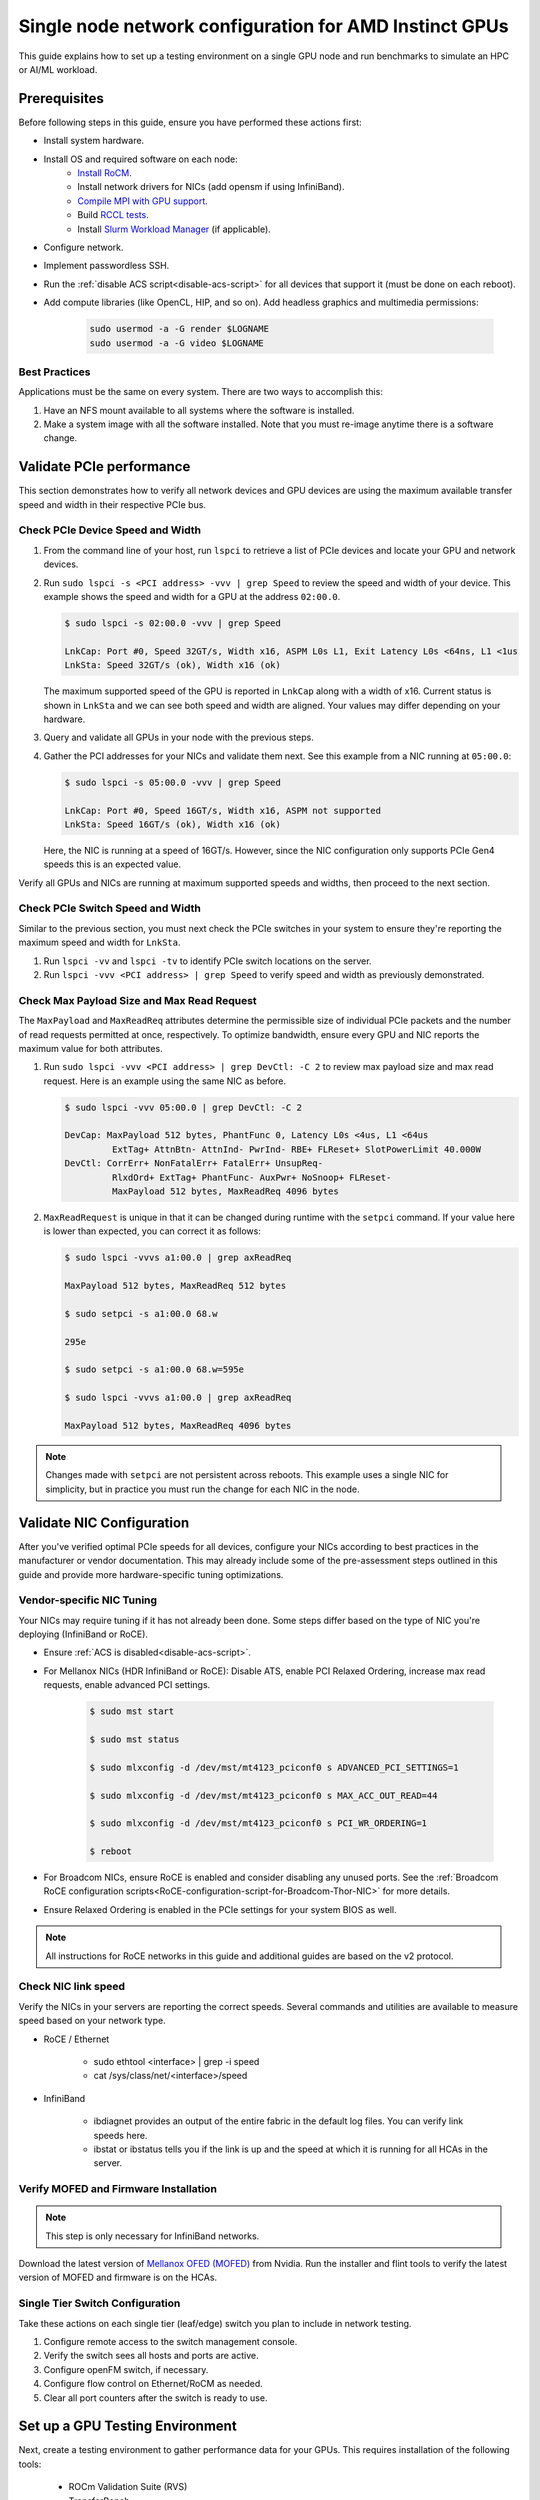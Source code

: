 .. meta::
   :description: How to configure a single node for testing
   :keywords: network validation, DCGPU, single node, ROCm, RCCL, machine learning, LLM, usage, tutorial

********************************************************
Single node network configuration for AMD Instinct GPUs
********************************************************

This guide explains how to set up a testing environment on a single GPU node and run benchmarks to simulate an HPC or AI/ML workload.

Prerequisites
-------------

Before following steps in this guide, ensure you have performed these actions first:

* Install system hardware.
* Install OS and required software on each node:
   * `Install RoCM <https://rocm.docs.amd.com/en/latest/deploy/linux/quick_start.html>`_.
   * Install network drivers for NICs (add opensm if using InfiniBand).
   * `Compile MPI with GPU support <https://rocm.docs.amd.com/en/latest/how-to/gpu-enabled-mpi.html>`_.
   * Build `RCCL tests <https://github.com/ROCm/rccl-tests>`_.
   * Install `Slurm Workload Manager <https://slurm.schedmd.com/quickstart_admin.html>`_ (if applicable).
* Configure network.
* Implement passwordless SSH.
* Run the :ref:`disable ACS script<disable-acs-script>` for all devices that support it (must be done on each reboot). 
* Add compute libraries (like OpenCL, HIP, and so on). Add headless graphics and multimedia permissions:

   .. code-block:: shell

       sudo usermod -a -G render $LOGNAME
       sudo usermod -a -G video $LOGNAME       

Best Practices
~~~~~~~~~~~~~~

Applications must be the same on every system. There are two ways to accomplish this: 

1. Have an NFS mount available to all systems where the software is installed. 
2. Make a system image with all the software installed. Note that you must re-image anytime there is a software change.

Validate PCIe performance
--------------------------

This section demonstrates how to verify all network devices and GPU devices are using the maximum available transfer speed and width in their respective PCIe bus.

Check PCIe Device Speed and Width
~~~~~~~~~~~~~~~~~~~~~~~~~~~~~~~~~

1. From the command line of your host, run ``lspci`` to retrieve a list of PCIe devices and locate your GPU and network devices.

2. Run ``sudo lspci -s <PCI address> -vvv | grep Speed`` to review the speed and width of your device. This example shows the speed and width for a GPU at the address ``02:00.0``. 

   .. code-block:: shell

      $ sudo lspci -s 02:00.0 -vvv | grep Speed

      LnkCap: Port #0, Speed 32GT/s, Width x16, ASPM L0s L1, Exit Latency L0s <64ns, L1 <1us
      LnkSta: Speed 32GT/s (ok), Width x16 (ok)

   The maximum supported speed of the GPU is reported in ``LnkCap`` along with a width of x16. Current status is shown in ``LnkSta`` and we can see both speed and width are aligned. Your values may differ depending on your hardware.

3. Query and validate all GPUs in your node with the previous steps.

4. Gather the PCI addresses for your NICs and validate them next. See this example from a NIC running at ``05:00.0``:

   .. code-block:: shell

         $ sudo lspci -s 05:00.0 -vvv | grep Speed
            
         LnkCap: Port #0, Speed 16GT/s, Width x16, ASPM not supported
         LnkSta: Speed 16GT/s (ok), Width x16 (ok)

   Here, the NIC is running at a speed of 16GT/s. However, since the NIC configuration only supports PCIe Gen4 speeds this is an expected value. 
   
Verify all GPUs and NICs are running at maximum supported speeds and widths, then proceed to the next section.

Check PCIe Switch Speed and Width
~~~~~~~~~~~~~~~~~~~~~~~~~~~~~~~~~

Similar to the previous section, you must next check the PCIe switches in your system to ensure they're reporting the maximum speed and width for ``LnkSta``.

1. Run ``lspci -vv`` and ``lspci -tv`` to identify PCIe switch locations on the server.

2. Run ``lspci -vvv <PCI address> | grep Speed`` to verify speed and width as previously demonstrated.

Check Max Payload Size and Max Read Request
~~~~~~~~~~~~~~~~~~~~~~~~~~~~~~~~~~~~~~~~~~~

The ``MaxPayload`` and ``MaxReadReq`` attributes determine the permissible size of individual PCIe packets and the number of read requests permitted at once, respectively. To optimize bandwidth, ensure every GPU and NIC reports the maximum value for both attributes. 

1. Run ``sudo lspci -vvv <PCI address> | grep DevCtl: -C 2`` to review max payload size and max read request. Here is an example using the same NIC as before.

   .. code-block:: shell

      $ sudo lspci -vvv 05:00.0 | grep DevCtl: -C 2

      DevCap: MaxPayload 512 bytes, PhantFunc 0, Latency L0s <4us, L1 <64us
               ExtTag+ AttnBtn- AttnInd- PwrInd- RBE+ FLReset+ SlotPowerLimit 40.000W
      DevCtl: CorrErr+ NonFatalErr+ FatalErr+ UnsupReq-
               RlxdOrd+ ExtTag+ PhantFunc- AuxPwr+ NoSnoop+ FLReset-
               MaxPayload 512 bytes, MaxReadReq 4096 bytes

2. ``MaxReadRequest`` is unique in that it can be changed during runtime with the ``setpci`` command. If your value here is lower than expected, you can correct it as follows:

   .. code-block:: shell

      $ sudo lspci -vvvs a1:00.0 | grep axReadReq     
      
      MaxPayload 512 bytes, MaxReadReq 512 bytes
      
      $ sudo setpci -s a1:00.0 68.w
      
      295e
      
      $ sudo setpci -s a1:00.0 68.w=595e
      
      $ sudo lspci -vvvs a1:00.0 | grep axReadReq
      
      MaxPayload 512 bytes, MaxReadReq 4096 bytes

.. note::
   Changes made with ``setpci`` are not persistent across reboots. This example uses a single NIC for simplicity, but in practice you must run the change for each NIC in the node.

Validate NIC Configuration
--------------------------

After you've verified optimal PCIe speeds for all devices, configure your NICs according to best practices in the manufacturer or vendor documentation. This may already include some of the pre-assessment steps outlined in this guide and provide more hardware-specific tuning optimizations. 

Vendor-specific NIC Tuning
~~~~~~~~~~~~~~~~~~~~~~~~~~

Your NICs may require tuning if it has not already been done. Some steps differ based on the type of NIC you're deploying (InfiniBand or RoCE).

* Ensure :ref:`ACS is disabled<disable-acs-script>`.
* For Mellanox NICs (HDR InfiniBand or RoCE): Disable ATS, enable PCI Relaxed Ordering, increase max read requests, enable advanced PCI settings. 

    .. code-block:: shell

        $ sudo mst start
        
        $ sudo mst status
        
        $ sudo mlxconfig -d /dev/mst/mt4123_pciconf0 s ADVANCED_PCI_SETTINGS=1
        
        $ sudo mlxconfig -d /dev/mst/mt4123_pciconf0 s MAX_ACC_OUT_READ=44
        
        $ sudo mlxconfig -d /dev/mst/mt4123_pciconf0 s PCI_WR_ORDERING=1
        
        $ reboot

* For Broadcom NICs, ensure RoCE is enabled and consider disabling any unused ports. See the :ref:`Broadcom RoCE configuration scripts<RoCE-configuration-script-for-Broadcom-Thor-NIC>` for more details.
* Ensure Relaxed Ordering is enabled in the PCIe settings for your system BIOS as well.

.. Note::
    All instructions for RoCE networks in this guide and additional guides are based on the v2 protocol.

Check NIC link speed
~~~~~~~~~~~~~~~~~~~~

Verify the NICs in your servers are reporting the correct speeds. Several commands and utilities are available to measure speed based on your network type.

* RoCE / Ethernet

    - sudo ethtool <interface> | grep -i speed
    - cat /sys/class/net/<interface>/speed

* InfiniBand

    - ibdiagnet provides an output of the entire fabric in the default log files. You can verify link speeds here.
    - ibstat or ibstatus tells you if the link is up and the speed at which it is running for all HCAs in the server.

Verify MOFED and Firmware Installation
~~~~~~~~~~~~~~~~~~~~~~~~~~~~~~~~~~~~~~

.. Note::
    This step is only necessary for InfiniBand networks.

Download the latest version of `Mellanox OFED (MOFED) <https://docs.nvidia.com/networking/display/mlnxofedv461000/downloading+mellanox+ofed>`_ from Nvidia. Run the installer and flint tools to verify the latest version of MOFED and firmware is on the HCAs.

Single Tier Switch Configuration
~~~~~~~~~~~~~~~~~~~~~~~~~~~~~~~~

Take these actions on each single tier (leaf/edge) switch you plan to include in network testing.

1. Configure remote access to the switch management console.
2. Verify the switch sees all hosts and ports are active.
3. Configure openFM switch, if necessary.
4. Configure flow control on Ethernet/RoCM as needed.
5. Clear all port counters after the switch is ready to use.

Set up a GPU Testing Environment
--------------------------------

Next, create a testing environment to gather performance data for your GPUs. This requires installation of the following tools:

 * ROCm Validation Suite (RVS)
 * TransferBench
 * ROCm Bandwidth Test (RBT)

1. Connect to the CLI of your GPU node.

2. Follow directions to install RVS at `Installing ROCm Validation Suite <https://rocm.docs.amd.com/projects/ROCmValidationSuite/en/latest/install/installation.html>`_

   * Once installed, RVS is located in ``/opt/rocm/``.

3. Install TransferBench from CLI.

   .. code-block:: shell

      git clone https://github.com/ROCmSoftwarePlatform/TransferBench.git
      
      cd TransferBench
      
      sudo make

      # Running make without sudo seems to cause runtime issues
      # If this doesn't work, install math libraries manually using https://github.com/RadeonOpenCompute/ROCm/issues/1843

      sudo apt install libstdc++-12-dev

4. Install ROCm Bandwidth Test from CLI.

   ``sudo apt install rocm-bandwidth-test``

Run ROCm Validation Suite (RVS)
~~~~~~~~~~~~~~~~~~~~~~~~~~~~~~~

RVS contains many different tests, otherwise referred to as modules. The relevant tests for this guide are as follows:

* `P2P Benchmark and Qualification Tool <https://rocm.docs.amd.com/projects/ROCmValidationSuite/en/latest/conceptual/rvs-modules.html#p2p-benchmark-and-qualification-tool-pbqt-module>`_ (PBQT)
* `ROCm Configuration Qualification Tool <https://rocm.docs.amd.com/projects/ROCmValidationSuite/en/latest/conceptual/rvs-modules.html#rocm-configuration-qualification-tool-rcqt-module>`_ (RCQT)
* `PCI Express Bandwidth Benchmark <https://rocm.docs.amd.com/projects/ROCmValidationSuite/en/latest/conceptual/rvs-modules.html#pci-express-bandwidth-benchmark-pebb-module>`_ (PEBB)
* `GPU Properties <https://rocm.docs.amd.com/projects/ROCmValidationSuite/en/latest/conceptual/rvs-modules.html#gpu-properties-gpup>`_ (GPUP)
* `GPU Stress test <https://rocm.docs.amd.com/projects/ROCmValidationSuite/en/latest/conceptual/rvs-modules.html#gpu-stress-test-gst-module>`_ (GST)

You can run multiple tests at once with ``sudo /opt/rocm/rvs/rvs -d 3``, which runs all tests set in ``/opt/rocm/share/rocm-validation-suite/rvs.conf`` at verbosity level 3. The default tests are GPUP, PEQT, PEBB, and PBQT, but you can modify the config file to add your preferred tests. The `RVS documentation <https://rocm.docs.amd.com/projects/ROCmValidationSuite/en/latest/how%20to/configure-rvs.html>`_ has more information on how to modify ``rvs.conf`` and helpful command line options.  

When you identify a problem, use ``rvs -g`` to understand what the GPU ID is referring to. 

.. Note::
   GPU numbering in RVS does not have the same order as in ``rocm-smi``. To map the GPU order listed in ``rvs-g`` to the rocm output, run ``rocm-smi --showbus`` and match each GPU by bus ID. 

You can run a specific RVS test by calling its configuration file with ``sudo /opt/rocm/bin/rvs -c /opt/rocm/share/rocm-validation-suite/conf/<test name>.conf``. The following shell examples demonstrate what the commands and outputs look like for some of these tests. 

**Example of GPU stress tests with the GST module**

.. code-block:: shell

   sudo /opt/rocm/bin/rvs -c /opt/rocm/share/rocm-validation-suite/conf/gst_single.conf

   [RESULT] [508635.659800] Action name :gpustress-9000-sgemm-false
   [RESULT] [508635.660582] Module name :gst
   [RESULT] [508642.648770] [gpustress-9000-sgemm-false] gst <GPU ID> GFLOPS <performance output>
   [RESULT] [508643.652155] [gpustress-9000-sgemm-false] gst <GPU ID> GFLOPS <performance output>
   [RESULT] [508644.657965] [gpustress-9000-sgemm-false] gst <GPU ID> GFLOPS <performance output>
   [RESULT] [508646.633979] [gpustress-9000-sgemm-false] gst <GPU ID> GFLOPS <performance output>
   [RESULT] [508647.641379] [gpustress-9000-sgemm-false] gst <GPU ID> GFLOPS <performance output>
   [RESULT] [508648.649070] [gpustress-9000-sgemm-false] gst <GPU ID> GFLOPS <performance output>
   [RESULT] [508649.657010] [gpustress-9000-sgemm-false] gst <GPU ID> GFLOPS <performance output>
   [RESULT] [508650.665296] [gpustress-9000-sgemm-false] gst <GPU ID> GFLOPS <performance output>
   [RESULT] [508655.632843] [gpustress-9000-sgemm-false] gst <GPU ID> GFLOPS <performance output> Target stress : <stress value> met :TRUE

**Example of PCIe bandwidth benchmarks with the PBQT module**

.. code-block:: shell

   sudo /opt/rocm/rvs/rvs -c /opt/rocm/share/rocm-validation-suite/conf/pbqt_single.conf -d 3

   [RESULT] [1148200.536604] Action name :action_1

               Discovered Nodes
   ==============================================

   Node Name                                                              Node Type               Index      GPU ID
   =============================================================================================================================
   <CPU1>                                                                    CPU                   0         N/A

   <CPU2>                                                                    CPU                   1         N/A

   <CPU3>                                                                    CPU                   2         N/A

   <CPU4>                                                                    CPU                   3         N/A

   <GPU1>                                                                    GPU                   4         <GPU1-ID>

   <GPU2>                                                                    GPU                   5         <GPU2-ID>
   =============================================================================================================================
   [RESULT] [1148200.576371] Module name :pbqt
   [INFO  ] [1148200.576394] Missing 'device_index' key.
   [RESULT] [1148200.576498] [action_1] p2p <GPU1> <GPU2> peers:true distance:72 PCIe:72
   [RESULT] [1148205.576740] [action_1] p2p-bandwidth  [1/1] <GPU1> <GPU2>  bidirectional: true  <result> GBps  duration: <result> sec
   [RESULT] [1148205.577850] Action name :action_2
   [RESULT] [1148205.577862] Module name :pbqt
   [INFO  ] [1148205.577883] Missing 'device_index' key.
   [RESULT] [1148205.578085] [action_2] p2p <GPU1> <GPU2> peers:true distance:72 PCIe:72
   [INFO  ] [1148216.581794] [action_2] p2p-bandwidth  [1/1] <GPU1> <GPU2>  bidirectional: true  <result> GBps
   [INFO  ] [1148217.581371] [action_2] p2p-bandwidth  [1/1] <GPU1> <GPU2>  bidirectional: true  <result> GBps
   [INFO  ] [1148218.580844] [action_2] p2p-bandwidth  [1/1] <GPU1> <GPU2>  bidirectional: true  <result> GBps
   [INFO  ] [1148219.580909] [action_2] p2p-bandwidth  [1/1] <GPU1> <GPU2>  bidirectional: true  <result> GBps


Run TransferBench
~~~~~~~~~~~~~~~~~

TransferBench is a tool you can use to benchmark simultaneous transfers between CPU and GPU devices. To use, navigate to the installation folder (where you ran ``git clone https://github.com/ROCmSoftwarePlatform/TransferBench.git`` in previous directions). Run the ``./TransferBench`` command to get a list of common commands, flags, and an overview of your CPU/GPU topology as detected by TransferBench.

Like RVS, TransferBench runs tests from configuration files. You can either run one of several preset configuration files or define your own. A useful all-around test to run is ``p2p``, which tests the unidirectional and bidirectional transfer rates on all CPUs and GPUs detected by TransferBench. See the example below for the output of this test on a 2-CPU, 8-GPU node with 4 MB transfer packets.

.. code-block:: shell

   ./TransferBench p2p 4M

   TransferBench v1.50
   ===============================================================
   [Common]                              
   ALWAYS_VALIDATE      =            0 : Validating after all iterations
   <SNIP>……
   Bytes Per Direction 4194304
   Unidirectional copy peak bandwidth GB/s [Local read / Remote write] (GPU-Executor: GFX)
      SRC+EXE\DST    CPU 00    CPU 01       GPU 00    GPU 01    GPU 02    GPU 03    GPU 04    GPU 05    GPU 06    GPU 07
      CPU 00  ->     24.37     25.62        17.32     16.97     17.33     17.47     16.77     17.12     16.91     16.96
      CPU 01  ->     18.83     19.62        14.84     15.47     15.16     15.13     16.11     16.13     16.01     15.91

      GPU 00  ->     23.83     23.40       108.95     64.58     31.56     28.39     28.44     26.99     47.46     39.97
      GPU 01  ->     24.05     23.93        66.52    109.18     29.07     32.53     27.80     31.73     40.79     36.42
      GPU 02  ->     23.83     23.47        31.48     28.58    109.45     65.11     47.40     40.11     28.45     27.46
      GPU 03  ->     24.35     23.93        28.65     32.00     65.68    108.68     39.85     36.08     27.08     31.49
      GPU 04  ->     23.30     23.84        28.57     26.93     47.36     39.77    110.94     64.66     31.14     28.15
      GPU 05  ->     23.39     24.08        27.19     31.26     39.85     35.49     64.98    110.10     28.57     31.43
      GPU 06  ->     23.43     24.03        47.58     39.22     28.97     26.93     31.48     28.41    109.78     64.98
      GPU 07  ->     23.45     23.94        39.70     35.50     27.08     31.25     28.14     32.19     65.00    110.47
                                 CPU->CPU  CPU->GPU  GPU->CPU  GPU->GPU
      Averages (During UniDir):     22.23     16.35     23.77     37.74

      Bidirectional copy peak bandwidth GB/s [Local read / Remote write] (GPU-Executor: GFX)
         SRC\DST    CPU 00    CPU 01       GPU 00    GPU 01    GPU 02    GPU 03    GPU 04    GPU 05    GPU 06    GPU 07
      CPU 00  ->       N/A     17.07        16.90     17.09     15.39     17.07     16.62     16.65     16.40     16.32
      CPU 00 <-        N/A     13.90        24.06     24.03     24.00     24.21     23.09     23.14     22.11     22.15
      CPU 00 <->       N/A     30.97        40.96     41.12     39.39     41.28     39.71     39.80     38.51     38.47

      CPU 01  ->     12.85       N/A        15.29     15.14     15.03     15.16     15.95     15.62     16.06     15.85
      CPU 01 <-      17.34       N/A        22.95     23.18     22.98     22.92     23.86     24.05     23.94     23.94
      CPU 01 <->     30.19       N/A        38.24     38.32     38.01     38.08     39.80     39.67     40.00     39.79


      GPU 00  ->     23.99     22.94          N/A     62.40     30.30     25.15     25.00     25.20     46.58     37.99
      GPU 00 <-      16.87     14.75          N/A     65.21     31.10     25.91     25.53     25.48     47.34     38.17
      GPU 00 <->     40.85     37.69          N/A    127.61     61.40     51.06     50.53     50.68     93.91     76.16

      GPU 01  ->     24.11     23.20        65.10       N/A     25.88     31.74     25.66     31.01     39.37     34.75
      GPU 01 <-      17.00     14.08        61.91       N/A     26.09     31.90     25.73     31.34     38.97     34.76
      GPU 01 <->     41.11     37.29       127.01       N/A     51.97     63.64     51.39     62.35     78.35     69.51

      GPU 02  ->     23.89     22.78        30.94     26.39       N/A     62.22     45.73     38.40     25.95     25.26
      GPU 02 <-      16.59     13.91        30.47     26.54       N/A     63.63     47.42     38.68     26.29     25.64
      GPU 02 <->     40.48     36.69        61.42     52.93       N/A    125.85     93.15     77.08     52.24     50.90

      GPU 03  ->     24.15     22.98        25.84     31.69     64.03       N/A     38.82     35.12     25.46     30.82
      GPU 03 <-      17.22     14.19        25.28     31.16     61.90       N/A     38.16     34.85     25.81     30.97
      GPU 03 <->     41.37     37.16        51.12     62.84    125.93       N/A     76.99     69.97     51.27     61.79

      GPU 04  ->     23.12     23.73        25.50     25.40     47.04     38.29       N/A     62.44     30.56     25.15
      GPU 04 <-      16.15     12.86        25.13     25.63     46.38     38.65       N/A     63.89     30.88     25.74
      GPU 04 <->     39.27     36.58        50.63     51.03     93.42     76.94       N/A    126.34     61.43     50.89

      GPU 05  ->     23.09     24.04        25.61     31.29     38.82     34.96     63.55       N/A     25.87     30.35
      GPU 05 <-      13.65     15.46        25.26     30.87     38.51     34.70     61.57       N/A     26.34     31.47
      GPU 05 <->     36.75     39.50        50.87     62.16     77.32     69.66    125.12       N/A     52.21     61.82

      GPU 06  ->     22.09     23.73        47.51     38.56     26.15     25.59     31.32     25.98       N/A     62.34
      GPU 06 <-      16.31     15.40        46.22     39.16     25.63     25.17     30.44     25.58       N/A     63.88
      GPU 06 <->     38.39     39.13        93.72     77.72     51.78     50.76     61.76     51.56       N/A    126.22

      GPU 07  ->     22.31     23.88        38.68     34.96     25.54     30.96     25.79     31.28     63.69       N/A
      GPU 07 <-      16.27     15.89        38.39     35.06     25.27     30.62     25.25     30.91     62.36       N/A
      GPU 07 <->     38.58     39.77        77.07     70.02     50.81     61.58     51.05     62.20    126.04       N/A
                                 CPU->CPU  CPU->GPU  GPU->CPU  GPU->GPU
   Averages (During  BiDir):     15.29     19.72     19.39     36.17

If you want to define your own configuration file, run ``cat ~/TransferBench/examples/example.cfg`` to view an example configuration file with information on commands and arguments to run more granular testing. Running DMA tests between single pairs of devices is one helpful and common use-case for custom configuration files. See the `TransferBench documentation <https://rocm.docs.amd.com/projects/TransferBench/en/latest/index.html>`_ for more information.

Run ROCm Bandwidth Test (RBT)
~~~~~~~~~~~~~~~~~~~~~~~~~~~~~

ROCm Bandwidth Test lets you identify performance characteristics for host-to-device (H2D), device-to-host (D2H), and device-to-device (D2D) buffer copies on a ROCm platform. This assists when looking for abnormalities and tuning performance.

Run ``/opt/rocm/bin/rocm-bandwidth-test -h`` to get a help screen with available commands.

.. code-block:: shell

   $ /opt/rocm/bin/rocm-bandwidth-test -h
      
   Supported arguments:

            -h    Prints the help screen
            -q    Query version of the test
            -v    Run the test in validation mode
            -l    Run test to collect Latency data
            -c    Time the operation using CPU Timers
            -e    Prints the list of ROCm devices enabled on platform
            -i    Initialize copy buffer with specified 'long double' pattern
            -t    Prints system topology and allocatable memory info
            -m    List of buffer sizes to use, specified in Megabytes
            -b    List devices to use in bidirectional copy operations
            -s    List of source devices to use in copy unidirectional operations
            -d    List of destination devices to use in unidirectional copy operations
            -a    Perform Unidirectional Copy involving all device combinations
            -A    Perform Bidirectional Copy involving all device combinations

            NOTE: Mixing following options is illegal/unsupported
                  Case 1: rocm_bandwidth_test -a with {lm}{1,}
                  Case 2: rocm_bandwidth_test -b with {clv}{1,}
                  Case 3: rocm_bandwidth_test -A with {clmv}{1,}
                  Case 4: rocm_bandwidth_test -s x -d y with {lmv}{2,}


The default behavior of ``/opt/rocm/bin/rocm-bandwidth-test`` without any flags runs unilateral and bilateral benchmarks (flags -a and -A) on all available combinations of device. Review the following for examples of common commands and output.

Getting a list of all ROCm-detected devices:

.. code-block:: shell

   $ /opt/rocm/bin/rocm-bandwidth-test -e

      RocmBandwidthTest Version: 2.6.0

         Launch Command is: /opt/rocm/bin/rocm-bandwidth-test -e


         Device Index:                             0
         Device Type:                            CPU
         Device Name:                            <CPU Name>
            Allocatable Memory Size (KB):         1044325060

         Device Index:                             1
         Device Type:                            CPU
         Device Name:                            <CPU Name>
            Allocatable Memory Size (KB):         1056868156

         Device Index:                             2
         Device Type:                            GPU
         Device Name:                            <GPU Name>
         Device  BDF:                            XX:0.0
         Device UUID:                            GPU-0000
            Allocatable Memory Size (KB):         67092480
            Allocatable Memory Size (KB):         67092480

         Device Index:                             3
         Device Type:                            GPU
         Device Name:                            <GPU Name>
         Device  BDF:                            XX:0.0
         Device UUID:                            GPU-0000
            Allocatable Memory Size (KB):         67092480
            Allocatable Memory Size (KB):         67092480

         Device Index:                             4
         Device Type:                            GPU
         Device Name:                            <GPU Name>
         Device  BDF:                            XX:0.0
         Device UUID:                            GPU-0000
            Allocatable Memory Size (KB):         67092480
            Allocatable Memory Size (KB):         67092480

         Device Index:                             5
         Device Type:                            GPU
         Device Name:                            <GPU Name>
         Device  BDF:                            XX:0.0
         Device UUID:                            GPU-0000
            Allocatable Memory Size (KB):         67092480
            Allocatable Memory Size (KB):         67092480

         Device Index:                             6
         Device Type:                            GPU
         Device Name:                            <GPU Name>
         Device  BDF:                            XX:0.0
         Device UUID:                            GPU-0000
            Allocatable Memory Size (KB):         67092480
            Allocatable Memory Size (KB):         67092480

         Device Index:                             7
         Device Type:                            GPU
         Device Name:                            <GPU Name>
         Device  BDF:                            XX:0.0
         Device UUID:                            GPU-0000
            Allocatable Memory Size (KB):         67092480
            Allocatable Memory Size (KB):         67092480

         Device Index:                             8
         Device Type:                            GPU
         Device Name:                            <GPU Name>
         Device  BDF:                            XX:0.0
         Device UUID:                            GPU-0000
            Allocatable Memory Size (KB):         67092480
            Allocatable Memory Size (KB):         67092480

         Device Index:                             9
         Device Type:                            GPU
         Device Name:                            <GPU Name>
         Device  BDF:                            XX:0.0
         Device UUID:                            GPU-0000
            Allocatable Memory Size (KB):         67092480
            Allocatable Memory Size (KB):         67092480

Running a unidirectional benchmark between devices 0 (CPU) and 4 (GPU):

.. code-block:: shell

   $ /opt/rocm/bin/rocm-bandwidth-test -s 0 -d 4
   ........................................
            RocmBandwidthTest Version: 2.6.0

            Launch Command is: /opt/rocm/bin/rocm-bandwidth-test -s 0 -d 4


   ================    Unidirectional Benchmark Result    ================
   ================ Src Device Id: 0 Src Device Type: Cpu ================
   ================ Dst Device Id: 4 Dst Device Type: Gpu ================

   Data Size      Avg Time(us)   Avg BW(GB/s)   Min Time(us)   Peak BW(GB/s)
   1 KB           5.400          0.190          5.280          0.194
   2 KB           5.360          0.382          5.280          0.388
   4 KB           5.440          0.753          5.440          0.753
   8 KB           5.440          1.506          5.440          1.506
   16 KB          5.880          2.786          5.760          2.844
   32 KB          6.400          5.120          6.400          5.120
   64 KB          7.520          8.715          7.520          8.715
   128 KB         9.920          13.213         9.920          13.213
   256 KB         14.520         18.054         14.400         18.204
   512 KB         23.560         22.253         23.520         22.291
   1 MB           41.880         25.038         41.760         25.110
   2 MB           78.400         26.749         78.400         26.749
   4 MB           153.201        27.378         152.641        27.478
   8 MB           299.641        27.996         299.521        28.007
   16 MB          592.002        28.340         592.002        28.340
   32 MB          1176.925       28.510         1176.805       28.513
   64 MB          2346.730       28.597         2346.730       28.597
   128 MB         4686.180       28.641         4686.100       28.642
   256 MB         9365.280       28.663         9365.160       28.663
   512 MB         18722.762      28.675         18722.482      28.675


Running a bidirectional benchmark on all available device combinations:

.. code-block:: shell

   $ /opt/rocm/bin/rocm-bandwidth-test -A

   <SNIP>……   
   Bidirectional copy peak bandwidth GB/s

         D/D       0           1           2           3           4           5           6           7           8           9

         0         N/A         N/A         47.703      47.679      47.619      47.586      38.106      38.160      36.771      36.773

         1         N/A         N/A         38.351      38.395      36.488      36.454      47.495      47.512      47.525      47.471

         2         47.703      38.351      N/A         101.458     80.902      81.300      81.387      79.279      101.526     101.106

         3         47.679      38.395      101.458     N/A         81.278      80.488      79.535      79.907      101.615     101.618

         4         47.619      36.488      80.902      81.278      N/A         101.643     101.089     101.693     81.336      79.232

         5         47.586      36.454      81.300      80.488      101.643     N/A         101.217     101.478     79.460      79.922

         6         38.106      47.495      81.387      79.535      101.089     101.217     N/A         101.506     80.497      81.302

         7         38.160      47.512      79.279      79.907      101.693     101.478     101.506     N/A         81.301      80.501

         8         36.771      47.525      101.526     101.615     81.336      79.460      80.497      81.301      N/A         100.908

         9         36.773      47.471      101.106     101.618     79.232      79.922      81.302      80.501      100.908     N/A

For a more detailed explanation of different ways to run RBT, see the `ROCm Bandwidth Test User Guide <https://github.com/ROCm/rocm_bandwidth_test/blob/master/ROCmBandwithTest_UserGuide.pdf>`_.

Configuration scripts
---------------------

Run these scripts where indicated to aid in the configuration and setup of your devices.

.. _disable-acs-script:

.. dropdown:: Disable ACS script

   .. code-block:: shell

      #!/bin/bash
      #
      # Disable ACS on every device that supports it
      #
      PLATFORM=$(dmidecode --string system-product-name)
      logger "PLATFORM=${PLATFORM}"
      # Enforce platform check here.
      #case "${PLATFORM}" in
               #"OAM"*)
                     #logger "INFO: Disabling ACS is no longer necessary for ${PLATFORM}"
                     #exit 0
                     #;;
               #*)
                     #;;
      #esac
      # must be root to access extended PCI config space
      if [ "$EUID" -ne 0 ]; then
               echo "ERROR: $0 must be run as root"
               exit 1
      fi
      for BDF in `lspci -d "*:*:*" | awk '{print $1}'`; do
               # skip if it doesn't support ACS
               setpci -v -s ${BDF} ECAP_ACS+0x6.w > /dev/null 2>&1
               if [ $? -ne 0 ]; then
                     #echo "${BDF} does not support ACS, skipping"
                     continue
               fi
               logger "Disabling ACS on `lspci -s ${BDF}`"
               setpci -v -s ${BDF} ECAP_ACS+0x6.w=0000
               if [ $? -ne 0 ]; then
                     logger "Error enabling directTrans ACS on ${BDF}"
                     continue
               fi
               NEW_VAL=`setpci -v -s ${BDF} ECAP_ACS+0x6.w | awk '{print $NF}'`
               if [ "${NEW_VAL}" != "0000" ]; then
                     logger "Failed to enabling directTrans ACS on ${BDF}"
                     continue
               fi
      done
      exit 0

.. _RoCE-configuration-script-for-Broadcom-Thor-NIC:

.. dropdown:: RoCE configuration script for Broadcom Thor NIC

   .. note::
      This page uses ``bnxtnvm``. Thor2 and later versions of Broadcom NICs use ``niccli``, but most commands are similar.

   .. code-block:: shell

      # Increase Max Read request Size to 4k 
      lspci -vvvs 41:00.0 | grep axReadReq

      # Check if Relaxed Ordering is enabled

      for i in $(sudo bnxtnvm listdev | grep Interface | awk {'print $5'}); \ do echo $i - $(sudo bnxtnvm -dev=$i getoption=pcie_relaxed_ordering); done

      # Set Relaxed Ordering if not enabled 
      
      for i in $(sudo bnxtnvm listdev | grep Interface | awk {'print $5'}); \ do echo $i - $(sudo bnxtnvm -dev=$i setoption=pcie_relaxed_ordering:"#1"); done

      # Check if RDMA support is enabled
      
      for i in $(sudo bnxtnvm listdev | grep Interface | awk {'print $5'}); \ do echo $i - $(sudo bnxtnvm -dev=$i getoption=support_rdma:0) - $(sudo bnxtnvm -dev=$i \ getoption=support_rdma:1); done

      # Set RMDA support if not enabled 
      
      for i in $(sudo bnxtnvm listdev | grep Interface | awk {'print $5'}); \ do echo $i - $(sudo \ bnxtnvm -dev=$i setoption=support_rdma:0"#1") - $(sudo bnxtnvm -dev=$i \ setoption=support_rdma:1"#1"); done

      # Set Speed Mask

      bnxtnvm -dev=<interface name> setoption=autodetect_speed_exclude_mask:0#01C0

      # Set 200Gbps
      
      ethtool -s <interface name> autoneg off speed 200000 duplex full

      # Set performance profile to RoCE ==REQUIRES REBOOT IF OLDER FIRMWARE LOADED==

      for i in $(sudo ./bnxtnvm listdev | grep Interface | awk {'print $5'}); \ do echo $i - $(sudo \ ./bnxtnvm -dev=$i setoption=performance_profile#1); done



